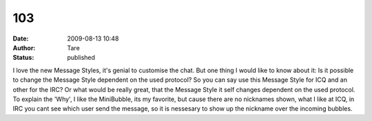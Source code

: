103
###
:date: 2009-08-13 10:48
:author: Tare
:status: published

I love the new Message Styles, it's genial to customise the chat. But one thing I would like to know about it: Is it possible to change the Message Style dependent on the used protocol? So you can say use this Message Style for ICQ and an other for the IRC? Or what would be really great, that the Message Style it self changes dependent on the used protocol. To explain the 'Why', I like the MiniBubble, its my favorite, but cause there are no nicknames shown, what I like at ICQ, in IRC you cant see which user send the message, so it is nessesary to show up the nickname over the incoming bubbles.
